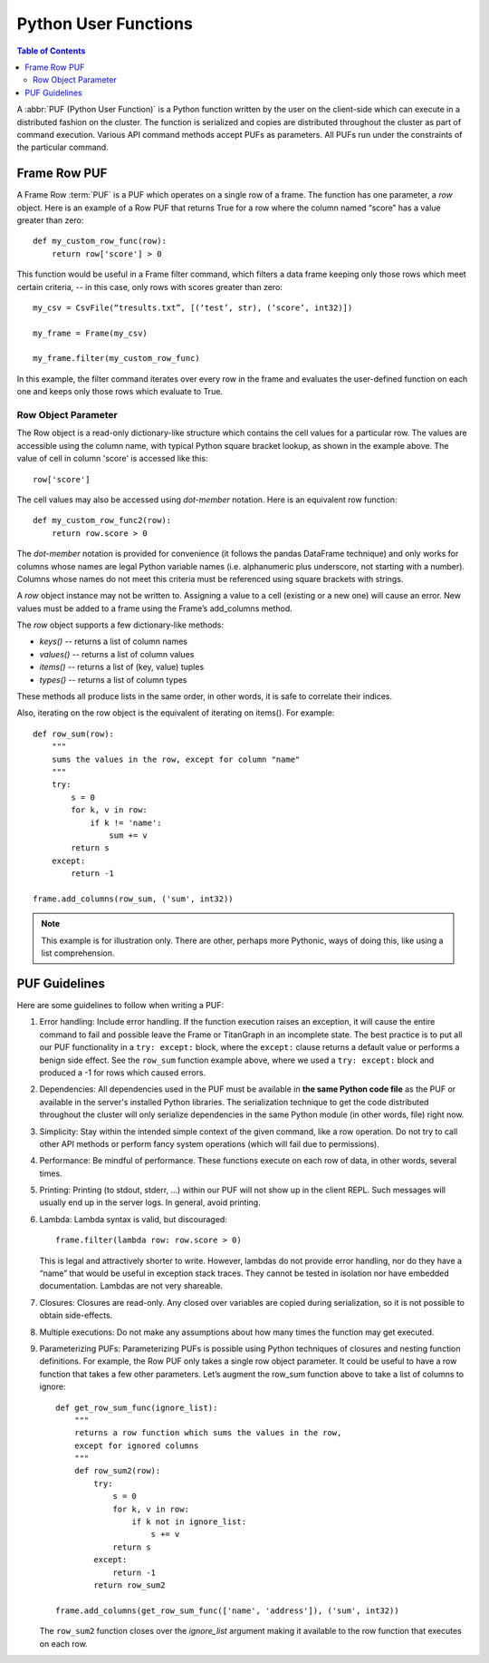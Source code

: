 =====================
Python User Functions
=====================

.. contents:: Table of Contents
    :local:

A :abbr:`PUF (Python User Function)` is a Python function written by the user on the client-side which can
execute in a distributed fashion on the cluster.
The function is serialized and copies are distributed throughout the cluster as part of command execution.
Various API command methods accept PUFs as parameters.
All PUFs run under the constraints of the particular command.

-------------
Frame Row PUF
-------------

A Frame Row :term:`PUF` is a PUF which operates on a single row of a frame.
The function has one parameter, a *row* object.
Here is an example of a Row PUF that returns True for a row where the column named “score” has a value
greater than zero::

    def my_custom_row_func(row):
        return row['score'] > 0

This function would be useful in a Frame filter command, which filters a data frame keeping only those rows
which meet certain criteria, -- in this case, only rows with scores greater than zero::

    my_csv = CsvFile(“tresults.txt”, [(‘test’, str), (‘score’, int32)])

    my_frame = Frame(my_csv)

    my_frame.filter(my_custom_row_func)

In this example, the filter command iterates over every row in the frame and evaluates the user-defined
function on each one and keeps only those rows which evaluate to True.

Row Object Parameter
====================

The Row object is a read-only dictionary-like structure which contains the cell values for a particular row.
The values are accessible using the column name, with typical Python square bracket lookup, as shown in the
example above.
The value of cell in column 'score' is accessed like this::

    row['score']

The cell values may also be accessed using *dot-member* notation.
Here is an equivalent row function::

    def my_custom_row_func2(row):
        return row.score > 0

The *dot-member* notation is provided for convenience (it follows the pandas DataFrame technique) and only
works for columns whose names are legal Python variable names (i.e. alphanumeric plus underscore, not
starting with a number).
Columns whose names do not meet this criteria must be referenced using square brackets with strings.

A *row* object instance may not be written to.
Assigning a value to a cell (existing or a new one) will cause an error.
New values must be added to a frame using the Frame’s add_columns method.

The *row* object supports a few dictionary-like methods:

* *keys()* -- returns a list of column names
* *values()* -- returns a list of column values
* *items()* -- returns a list of (key, value) tuples
* *types()* -- returns a list of column types

These methods all produce lists in the same order, in other words, it is safe to correlate their indices.

Also, iterating on the row object is the equivalent of iterating on items().
For example::

    def row_sum(row):
        """
        sums the values in the row, except for column "name"
        """
        try:
            s = 0
            for k, v in row:
                if k != 'name':
                    sum += v
            return s
        except:
            return -1

    frame.add_columns(row_sum, ('sum', int32))

.. Note::

    This example is for illustration only.
    There are other, perhaps more Pythonic, ways of doing this, like using a list comprehension.

--------------
PUF Guidelines
--------------

Here are some guidelines to follow when writing a PUF:

1.  Error handling:
    Include error handling.
    If the function execution raises an exception, it will cause the entire command to fail and possible
    leave the Frame or TitanGraph in an incomplete state.
    The best practice is to put all our PUF functionality in a ``try: except:`` block, where the
    ``except:`` clause returns a default value or performs a benign side effect.
    See the ``row_sum`` function example above, where we used a ``try: except:`` block and produced a -1
    for rows which caused errors.

#.  Dependencies:
    All dependencies used in the PUF must be available in **the same Python code file** as the PUF or
    available in the server's installed Python libraries.
    The serialization technique to get the code distributed throughout the cluster will only serialize
    dependencies in the same Python module (in other words, file) right now.
#.  Simplicity:
    Stay within the intended simple context of the given command, like a row operation.
    Do not try to call other API methods or perform fancy system operations (which will fail due to
    permissions).
#.  Performance:
    Be mindful of performance.
    These functions execute on each row of data, in other words, several times.
#.  Printing:
    Printing (to stdout, stderr, …) within our PUF will not show up in the client REPL.
    Such messages will usually end up in the server logs.
    In general, avoid printing.
#.  Lambda:
    Lambda syntax is valid, but discouraged::

        frame.filter(lambda row: row.score > 0)

    This is legal and attractively shorter to write.
    However, lambdas do not provide error handling, nor do they have a “name” that would be useful in
    exception stack traces.
    They cannot be tested in isolation nor have embedded documentation.
    Lambdas are not very shareable.
#.  Closures:
    Closures are read-only.
    Any closed over variables are copied during serialization, so it is not possible to obtain
    side-effects.
#.  Multiple executions:
    Do not make any assumptions about how many times the function may get executed.
#.  Parameterizing PUFs:
    Parameterizing PUFs is possible using Python techniques of closures and nesting function definitions.
    For example, the Row PUF only takes a single row object parameter.
    It could be useful to have a row function that takes a few other parameters.
    Let’s augment the row_sum function above to take a list of columns to ignore::

        def get_row_sum_func(ignore_list):
            """
            returns a row function which sums the values in the row,
            except for ignored columns
            """
            def row_sum2(row):
                try:
                    s = 0
                    for k, v in row:
                        if k not in ignore_list:
                            s += v
                    return s
                except:
                    return -1
                return row_sum2

        frame.add_columns(get_row_sum_func(['name', 'address']), ('sum', int32))

    The ``row_sum2`` function closes over the *ignore_list* argument making it available to the row
    function that executes on each row.

